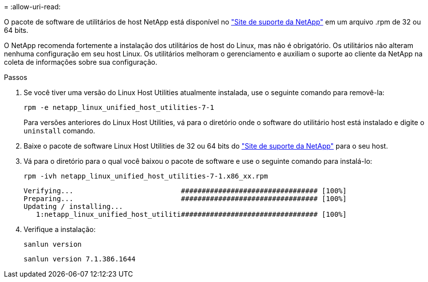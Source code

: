 = 
:allow-uri-read: 


O pacote de software de utilitários de host NetApp está disponível no https://mysupport.netapp.com/site/products/all/details/hostutilities/downloads-tab/download/61343/7.1/downloads["Site de suporte da NetApp"^] em um arquivo .rpm de 32 ou 64 bits.

O NetApp recomenda fortemente a instalação dos utilitários de host do Linux, mas não é obrigatório. Os utilitários não alteram nenhuma configuração em seu host Linux. Os utilitários melhoram o gerenciamento e auxiliam o suporte ao cliente da NetApp na coleta de informações sobre sua configuração.

.Passos
. Se você tiver uma versão do Linux Host Utilities atualmente instalada, use o seguinte comando para removê-la:
+
`rpm -e netapp_linux_unified_host_utilities-7-1`

+
Para versões anteriores do Linux Host Utilities, vá para o diretório onde o software do utilitário host está instalado e digite o `uninstall` comando.

. Baixe o pacote de software Linux Host Utilities de 32 ou 64 bits do link:https://mysupport.netapp.com/site/products/all/details/hostutilities/downloads-tab/download/61343/7.1/downloads["Site de suporte da NetApp"^] para o seu host.
. Vá para o diretório para o qual você baixou o pacote de software e use o seguinte comando para instalá-lo:
+
`rpm -ivh netapp_linux_unified_host_utilities-7-1.x86_xx.rpm`

+
[listing]
----
Verifying...                          ################################# [100%]
Preparing...                          ################################# [100%]
Updating / installing...
   1:netapp_linux_unified_host_utiliti################################# [100%]
----
. Verifique a instalação:
+
`sanlun version`

+
[listing]
----
sanlun version 7.1.386.1644
----

